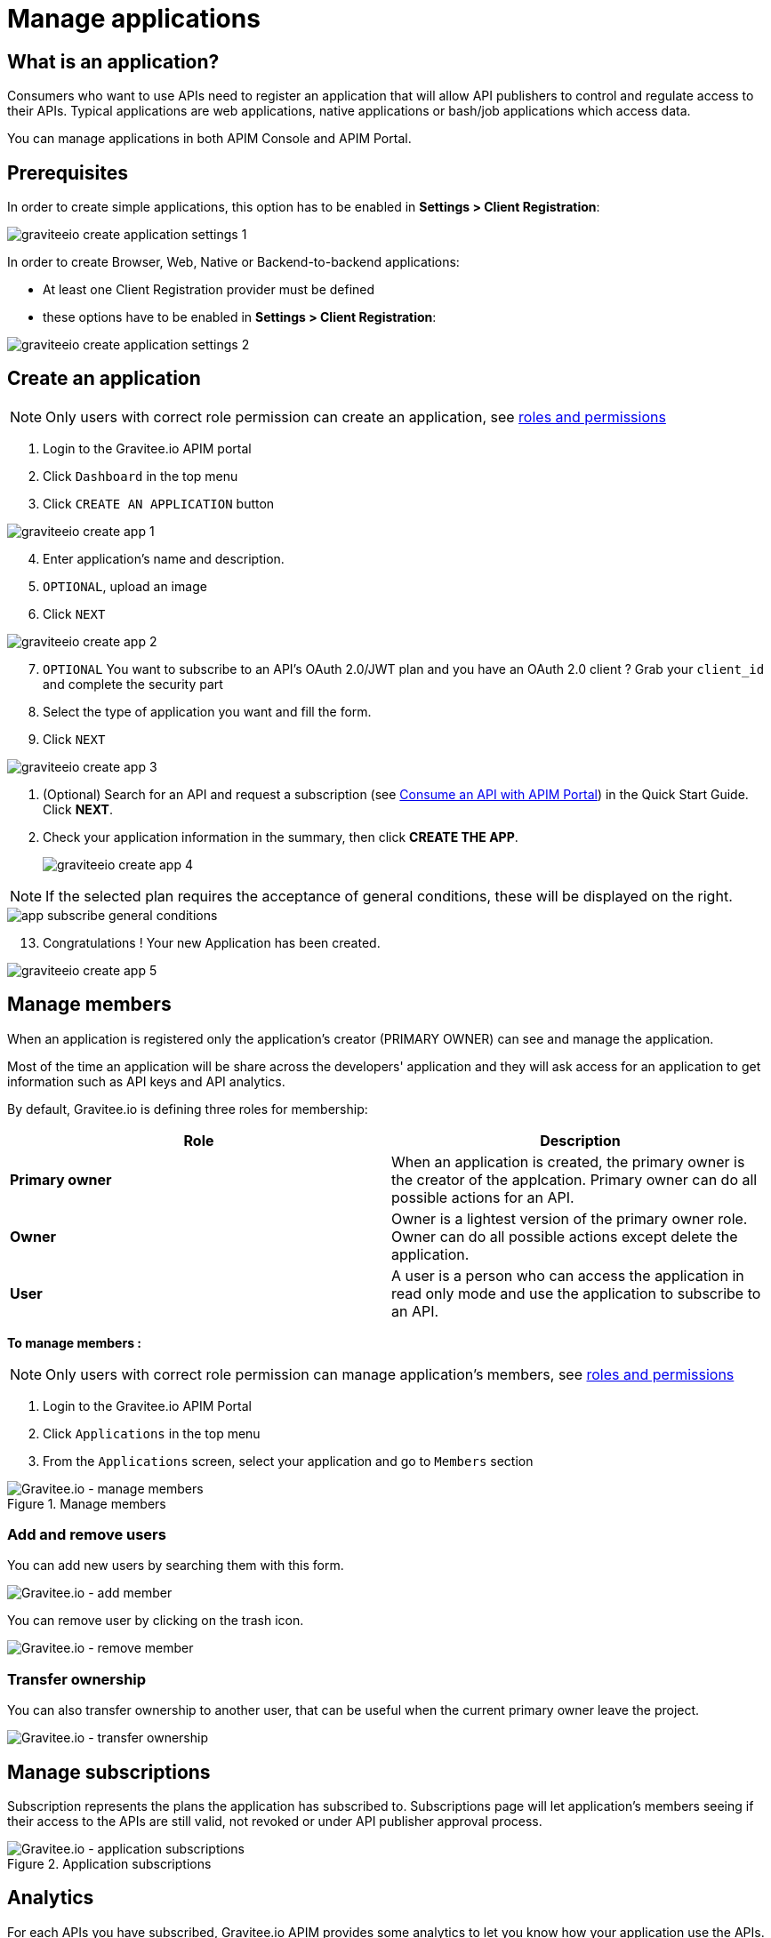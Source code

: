 = Manage applications
:page-sidebar: apim_3_x_sidebar
:page-permalink: apim/3.x/apim_consumerguide_manage_applications.html
:page-folder: apim/user-guide/consumer
:page-layout: apim3x

== What is an application?

Consumers who want to use APIs need to register an application that will allow API publishers to control and regulate access to their APIs.
Typical applications are web applications, native applications or bash/job applications which access data.

You can manage applications in both APIM Console and APIM Portal.


== Prerequisites

In order to create simple applications, this option has to be enabled in *Settings > Client Registration*:

image::apim/3.x/api-consumer-guide/developer-manage/graviteeio-create-application-settings-1.png[]

In order to create Browser, Web, Native or Backend-to-backend applications:

* At least one Client Registration provider must be defined
* these options have to be enabled in *Settings > Client Registration*:

image::apim/3.x/api-consumer-guide/developer-manage/graviteeio-create-application-settings-2.png[]


== Create an application

NOTE: Only users with correct role permission can create an application, see link:/apim/3.x/apim_adminguide_roles_and_permissions.html[roles and permissions]

. Login to the Gravitee.io APIM portal
. Click `Dashboard` in the top menu
. Click `CREATE AN APPLICATION` button

image::apim/3.x/api-consumer-guide/developer-manage/graviteeio-create-app-1.png[]

[start=4]
. Enter application's name and description.
. `OPTIONAL`, upload an image
. Click `NEXT`

image::apim/3.x/api-consumer-guide/developer-manage/graviteeio-create-app-2.png[]

[start=7]
. `OPTIONAL` You want to subscribe to an API's OAuth 2.0/JWT plan and you have an OAuth 2.0 client ? Grab your `client_id` and complete the security part
. Select the type of application you want and fill the form.
. Click `NEXT`

image::apim/3.x/api-consumer-guide/developer-manage/graviteeio-create-app-3.png[]

. (Optional) Search for an API and request a subscription (see link:/apim/3.x/apim_quickstart_consume_ui.html[Consume an API with APIM Portal]) in the Quick Start Guide. Click *NEXT*.
. Check your application information in the summary, then click *CREATE THE APP*.
+
image::apim/3.x/api-consumer-guide/developer-manage/graviteeio-create-app-4.png[]

NOTE:  If the selected plan requires the acceptance of general conditions, these will be displayed on the right.

image::apim/3.x/api-consumer-guide/developer-manage/app-subscribe-general-conditions.png[]

[start=13]
. Congratulations ! Your new Application has been created.

image::apim/3.x/api-consumer-guide/developer-manage/graviteeio-create-app-5.png[]


== Manage members

When an application is registered only the application's creator (PRIMARY OWNER) can see and manage the application.

Most of the time an application will be share across the developers' application and they will ask access for an application to get information such as API keys and API analytics.

By default, Gravitee.io is defining three roles for membership:

[cols="2*", options="header"]
|===
^|Role
^|Description

.^| *Primary owner*
.^| When an application is created, the primary owner is the creator of the applcation. Primary owner can do all possible actions for an API.

.^| *Owner*
.^| Owner is a lightest version of the primary owner role. Owner can do all possible actions except delete the application.

.^| *User*
.^| A user is a person who can access the application in read only mode and use the application to subscribe to an API.

|===

**To manage members : **

NOTE: Only users with correct role permission can manage application's members, see link:/apim/3.x/apim_adminguide_roles_and_permissions.html[roles and permissions]

. Login to the Gravitee.io APIM Portal
. Click `Applications` in the top menu
. From the `Applications` screen, select your application and go to `Members` section

.Manage members
image::apim/3.x/api-consumer-guide/developer-manage/manage-members.png[Gravitee.io - manage members]

=== Add and remove users
You can add new users by searching them with this form.

image::apim/3.x/api-consumer-guide/developer-manage/manage-members-add.png[Gravitee.io - add member]

You can remove user by clicking on the trash icon.

image::apim/3.x/api-consumer-guide/developer-manage/manage-members-remove.png[Gravitee.io - remove member]


=== Transfer ownership
You can also transfer ownership to another user, that can be useful when the current primary owner leave the project.

image::apim/3.x/api-consumer-guide/developer-manage/manage-members-transfer-ownership.png[Gravitee.io - transfer ownership]

== Manage subscriptions

Subscription represents the plans the application has subscribed to. Subscriptions page will let application's members seeing if their access to the APIs are still valid, not revoked or under API publisher approval process.

.Application subscriptions
image::apim/3.x/api-consumer-guide/developer-manage/app-subscriptions.png[Gravitee.io - application subscriptions]

== Analytics

For each APIs you have subscribed, Gravitee.io APIM provides some analytics to let you know how your application use the APIs.

See below the list of the current analytics

|===
|Analytics|Description

|Top API
|Top APIs sort by the number of API calls

|Status
|HTTP status repartition summary

|Top paths
|Hits repartition by path

|Top mapped paths
|Hits repartition by mapped path

|Response status
|Hits repartition by status

|Response times
|Average response time

|Hits by API
|Hits repartition by API

|===

